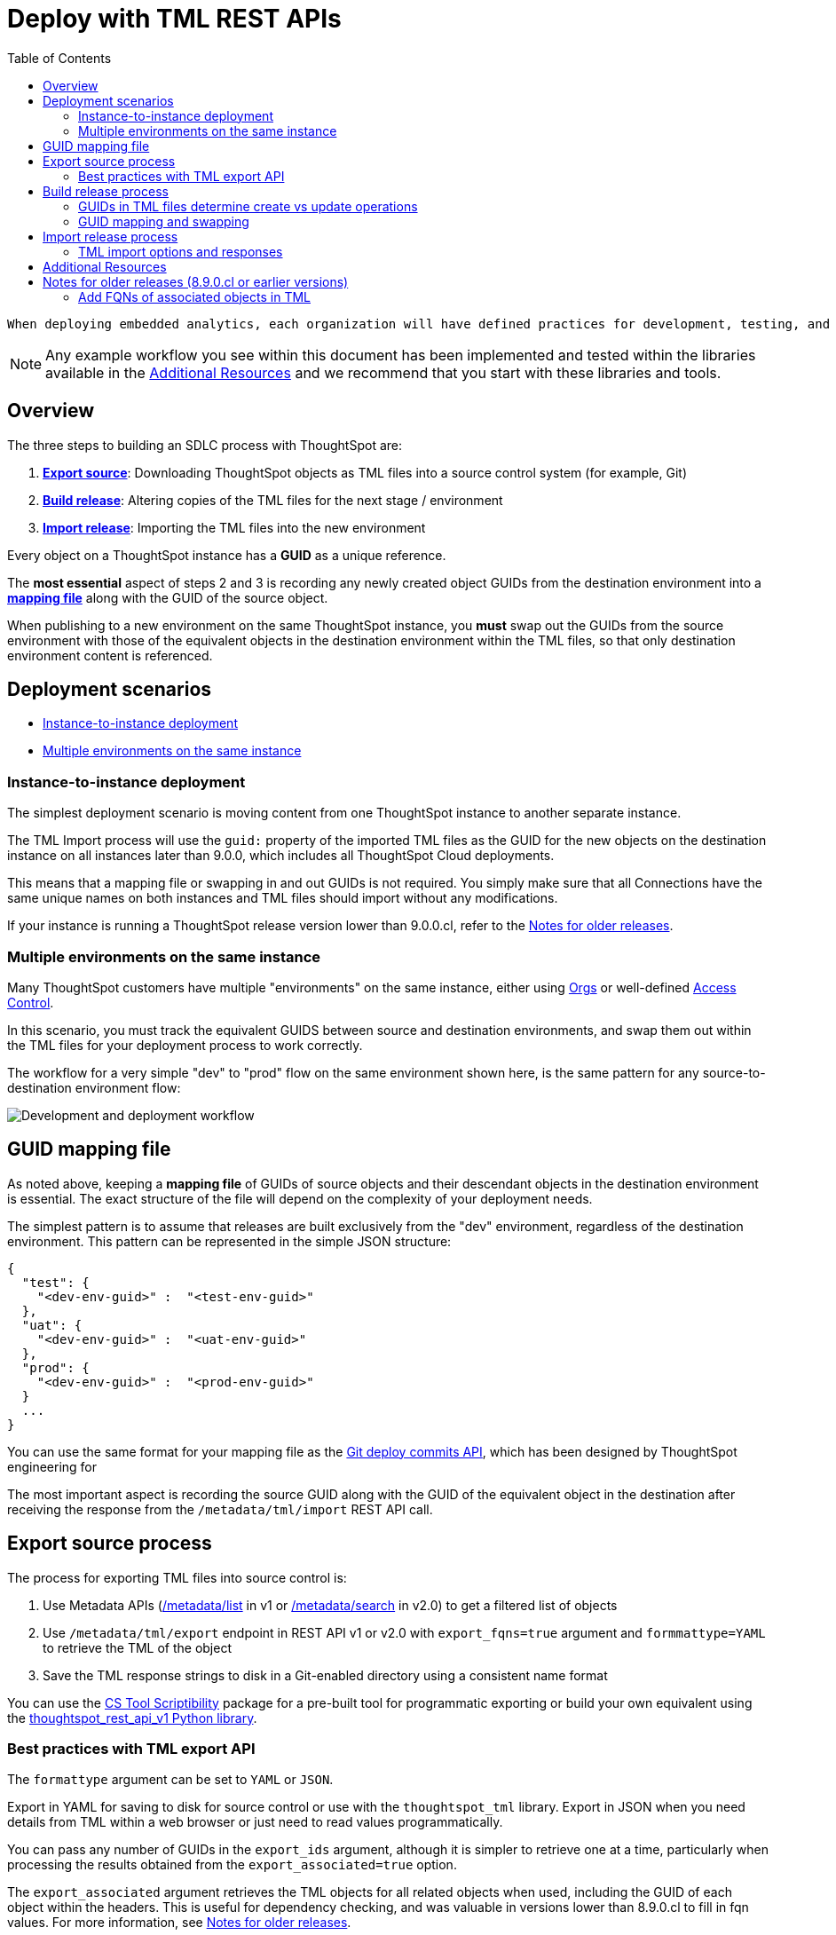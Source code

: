 = Deploy with TML REST APIs
:toc: true
:toclevels: 2

:page-title: Deploy with TML REST APIs
:page-pageid: deploy-with-tml-apis
:page-description: Development and deployment following the SDLC practices can be achieved using TML and REST API

  When deploying embedded analytics, each organization will have defined practices for development, testing, and deployment of content to ThoughtSpot. ThoughtSpot instances act as a constantly running service, so deployment only involves publishing *ThoughtSpot content*, in the form of link:https://cloud-docs.thoughtspot.com/admin/ts-cloud/tml.html[ThoughtSpot Modeling Language (TML), window=_blank] files to a given ThoughtSpot instance.

NOTE: Any example workflow you see within this document has been implemented and tested within the libraries available in the xref:development-and-deployment.adoc#relatedResources[Additional Resources] and we recommend that you start with these libraries and tools.

== Overview
The three steps to building an SDLC process with ThoughtSpot are:

 . *xref:linkExportSource[Export source]*: Downloading ThoughtSpot objects as TML files into a source control system (for example, Git)
 . *xref:linkBuildRelease[Build release]*: Altering copies of the TML files for the next stage / environment
 . *xref:linkImportRelease[Import release]*: Importing the TML files into the new environment

Every object on a ThoughtSpot instance has a *GUID* as a unique reference.

The *most essential* aspect of steps 2 and 3 is recording any newly created object GUIDs from the destination environment into a *xref:guidMapping[mapping file]* along with the GUID of the source object.

When publishing to a new environment on the same ThoughtSpot instance, you *must* swap out the GUIDs from the source environment with those of the equivalent objects in the destination environment within the TML files, so that only destination environment content is referenced.

== Deployment scenarios

* xref:#_instance_to_instance_deployment[Instance-to-instance deployment]
* xref:#_multiple_environments_on_the_same_instance[Multiple environments on the same instance]

=== Instance-to-instance deployment
The simplest deployment scenario is moving content from one ThoughtSpot instance to another separate instance.

The TML Import process will use the `guid:` property of the imported TML files as the GUID for the new objects on the destination instance on all instances later than 9.0.0, which includes all ThoughtSpot Cloud deployments.

This means that a mapping file or swapping in and out GUIDs is not required. You simply make sure that all Connections have the same unique names on both instances and TML files should import without any modifications.

If your instance is running a ThoughtSpot release version lower than 9.0.0.cl, refer to the xref:development-and-deployment.adoc#_notes_for_older_releases[Notes for older releases].

=== Multiple environments on the same instance

Many ThoughtSpot customers have multiple "environments" on the same instance, either using xref:orgs.adoc[Orgs] or well-defined xref:multi-tenancy-best-practices.adoc[Access Control].

In this scenario, you must track the equivalent GUIDS between source and destination environments, and swap them out within the TML files for your deployment process to work correctly.

The workflow for a very simple "dev" to "prod" flow on the same environment shown here, is the same pattern for any source-to-destination environment flow:

image::./images/development-deployment-process.png[Development and deployment workflow]

[#guidMapping]
== GUID mapping file
As noted above, keeping a *mapping file* of GUIDs of source objects and their descendant objects in the destination environment is essential. The exact structure of the file will depend on the complexity of your deployment needs.

The simplest pattern is to assume that releases are built exclusively from the "dev" environment, regardless of the destination environment. This pattern can be represented in the simple JSON structure:

[source,json]
----
{
  "test": {
    "<dev-env-guid>" :  "<test-env-guid>"
  },
  "uat": {
    "<dev-env-guid>" :  "<uat-env-guid>"
  },
  "prod": {
    "<dev-env-guid>" :  "<prod-env-guid>"
  }
  ...
}
----

You can use the same format for your mapping file as the xref:git-mapping.adoc[Git deploy commits API], which has been designed by ThoughtSpot engineering for 

The most important aspect is recording the source GUID along with the GUID of the equivalent object in the destination after receiving the response from the `/metadata/tml/import` REST API call.

[#linkExportSource]
== Export source process
The process for exporting TML files into source control is:

 . Use Metadata APIs (xref:metadata-api.adoc#metadata-list[/metadata/list] in v1 or link:{{navprefix}}/restV2-playground?apiResourceId=http/api-endpoints/metadata/search-metadata[/metadata/search] in v2.0) to get a filtered list of objects
 . Use `/metadata/tml/export` endpoint in REST API v1 or v2.0 with `export_fqns=true` argument and `formmattype=YAML` to retrieve the TML of the object
 . Save the TML response strings to disk in a Git-enabled directory using a consistent name format

You can use the link:https://thoughtspot.github.io/cs_tools/tools/scriptability/[CS Tool Scriptibility, window=_blank] package for a pre-built tool for programmatic exporting or build your own equivalent using the link:https://github.com/thoughtspot/thoughtspot_rest_api_v1_python[thoughtspot_rest_api_v1 Python library, window=_blank].

=== Best practices with TML export API
The `formattype` argument can be set to `YAML` or `JSON`.

Export in YAML for saving to disk for source control or use with the `thoughtspot_tml` library. Export in JSON when you need details from TML within a web browser or just need to read values programmatically.

You can pass any number of GUIDs in the `export_ids` argument, although it is simpler to retrieve one at a time, particularly when processing the results obtained from the `export_associated=true` option.

The `export_associated` argument retrieves the TML objects for all related objects when used, including the GUID of each object within the headers. This is useful for dependency checking, and was valuable in versions lower than 8.9.0.cl to fill in fqn values. For more information, see xref:olderReleaseNotes[Notes for older releases].

[#linkBuildRelease]
== Build release process
To change the source environment TML files so that they can be imported into the destination environment, you need a process that correctly manipulates the TML files.

Common adjustments include:

* Switching connections at the Table level
* Changing database details within Table objects
* Adding or removing columns
* Renaming columns for translations

For information about the specific TML changes to achieve these goals, see xref:modify-tml.adoc[Modify TML files]. There are also functioning code examples of many of these changes in the link:https://github.com/thoughtspot/thoughtspot_tml[thoughtspot_tml, window=_blank] repository.

=== GUIDs in TML files determine create vs update operations

Objects of the same or different types can have the same display name in ThoughtSpot, so the GUID is necessary to identify the particular object.

In the REST APIs, `id` properties are the GUIDs.

In TML:

* the `guid:` property will be at the top of the file
* `fqn:` properties are used to reference other connected objects (typically data sources) with a GUID

==== Rules for create vs. update operations
Object names are *never used* for determining an object to update, because object names are not unique within ThoughtSpot.

Whether an imported TML will create a new object or update an existing object depends on:

* the presence/absence of the *guid:* property in the TML file
* whether that GUID matches an existing object on that ThoughtSpot instance
* the `force_create=true` parameter

Creation vs. update is determined by the following rules:

 - *No GUID* in the TML file: always creates a new object with a new GUID
 - *GUID in TML file*, where an object with the *same GUID already exists* in instance: update object
 - *GUID in TML file*, where *no object with same GUID exists* in ThoughtSpot instance: creates a new object with the GUID from the TML file
 - *Table objects* match on fully-qualified tables in the database (each Connection can only have one Table object per table in the database), not GUID: If a Table object representing the same database table is found, the GUID of the original object is maintained, but the updates are applied from the new TML file
 - *force_create=true* parameter of the TML Import API is used: every uploaded TML file results in new objects being created

[NOTE]
====
In versions prior to 9.0.0.cl, ThoughtSpot did not consistently use the GUID provided in the TML file for a new object when that GUID was not already in use on that ThoughtSpot instance.
====

=== GUID mapping and swapping
Regardless of the other changes you make, building a release for an environment on the same instance will require swapping in the correct GUIDs. Because the presence of the *guid* property determines whether an individual TML file will cause a create or update action, you need to keep a *GUID mapping file* to determine how to adjust the TML files for upload to the new environment.

The *guid mapping file* is referenced when creating the final TML files for publishing and then should be updated with any new object GUIDs after publishing:

 . Check the *guid mapping file*
 .. If no key-value pair exists for the *dev GUID* for the new environment: *remove the guid property from the TML file*. This will cause a *create* action
 .. If a key-value pair exists: *swap* the TML file *guid* value from the *dev GUID* to the *destination environment GUID*. This will cause an *update* action
 . When a new object is published for the first time, record the *dev GUID* as the key, and the *new object GUID* as the value
 . Perform the same process for any *fqn* properties, which specify data object references. Remove the *fqn* property if the data object is being newly created, or swap it to the mapped GUID for that environment

The link:https://github.com/thoughtspot/thoughtspot_tml[thoughtspot_tml library, window=_blank] provides a helper function called `disambiguate()` which implements the logic described above when provided with a Dict representing the GUID map. For information about how to use the library, see the README and examples or look at the source code if building an equivalent process yourself in another language.

[#linkImportRelease]
== Import release process
The xref:tml-api#import[/metadata/tml/import] REST API endpoint is used to upload any number of TML files at one time.

All details of the objects to be created or modified are specified *within the uploaded TML file*, including the GUID which determines which existing object a given TML file will update.

The xref:development-and-deployment#linkBuildRelease[Build release process] section above describes the process for getting the TML files prepared for the import release process. The following describes the Import TML REST API call and what to do with the responses, which do feed back into the build release process in the form of the *GUID mapping file*.

=== TML import options and responses

==== Import related TML files together
ThoughtSpot does not consider object display name for a TML file, but does use name matching for data object references within a TML file.

All data objects are referenced as "tables" within TML, whether they are a ThoughtSpot table, Worksheet, View, SQL view, or any other data object type.

The following heuristic is used to find matching objects by name within `tables` or `joins` sections:

 . Data object names within the same TML Import operation: Must only be one single object with that name
 . Searches the entire ThoughtSpot instance: Must be only one single object with that name

The best practice is to create and upload "packages" of related objects together at once:

* Give data objects within a package unique names, even though not enforced by ThoughtSpot
* All Table objects that use the same Connection object and all Worksheets connected to those tables should be uploaded together in a single TML Import
* If a data object already exists, swap out the *fqn* references to avoid the name matching heuristic

==== Storing new GUIDs in a mapping
To track relationships between objects in different environments, particularly on the same instance, you must store a *mapping* of the child object GUID to its source object GUID when you first publish the child object.

The xref:tml-api#import[import REST API endpoint] returns the GUID in the response after a successful import. The `object` key of the response to the import call contains an array, where each element has a `["response"]["header"]["id_guid"]` key providing the GUID. If you import multiple TML files at once, the response array will be in the same order as the request. This allows you to record a mapping of the originating GUID to the newly created GUIDs.

[source,json]
----
{
  "object": [
    {
      "response": {
        "status": {
          "status_code": "OK"
        },
        "header": {
          "id_guid": "a09a3787-e546-42cb-888f-c17260dd1229",
          "name": "Basic Answer 1",
          "description": "This is basic answer with table and headline visualizations.",
          "author_guid": "59481331-ee53-42be-a548-bd87be6ddd4a",
          "owner_guid": "a09a3787-e546-42cb-888f-c17260dd1229",
          "metadata_type": "QUESTION_ANSWER_BOOK"
        }
      }
    }
  ]
}
----

Update the *mapping file* with the new pair of source object GUID and destination environment object GUID, so that the release build process can do the appropriate swaps the next time the object needs to be updated.


[#relatedResources]
== Additional Resources

* The link:https://github.com/thoughtspot/thoughtspot_tml[thoughtspot-tml module, window=_blank] is written in Python providing classes to work with the TML files as Python objects. You can install it via pip:

+
----
pip install thoughtspot_tml
----

* The link:https://github.com/thoughtspot/thoughtspot_rest_api_v1_python[thoughtspot-rest-api-v1 module, window=_blank] is a Python module implementing the full ThoughtSpot V1 REST API. You can install it via pip:

+
----
pip install thoughtspot_rest_api_v1
----

* The link:https://github.com/thoughtspot/ts_rest_api_and_tml_tools[ts_rest_api_and_tml_tools project, window=_blank] provides examples of workflows using the REST API and TML modification possible with the `thoughtspot_tml` and `thoughtspot_rest_api_v1` modules. This library is intended to provide working examples and is not maintained or supported by ThoughtSpot.

* The link:https://github.com/thoughtspot/ts_rest_api_and_tml_tools/blob/main/examples/tml_and_sdlc/[examples/tml_and_sdlc/, window=_blank] directory includes many different example scripts for these TML-based workflows.
+

Within the examples directory, the link:https://github.com/thoughtspot/ts_rest_api_and_tml_tools/blob/main/examples/tml_and_sdlc/tml_download.py[tml_download.py, window=_blank] script is a simple example of exporting all TML objects to disk for use with Git or another source control system.

* For command-line administration tools including many pre-built TML-based workflows, the link:https://github.com/thoughtspot/cs_tools[cs_tools project, window=_blank] is available.

== Notes for older releases (8.9.0.cl or earlier versions)

[#olderReleaseNotes]
=== Add FQNs of associated objects in TML
Prior to ThoughtSpot 8.9.0.cl, TML files did not include the GUIDs of associated objects on export. However, you can use the `export_associated=true` argument to retrieve the GUIDs of the associated objects, then programmatically add the `fqn` property to the downloaded TML with the correct GUIDs. Including the GUIDs in the saved files on disk allows you to substitute the GUIDs for the equivalent objects in another environment.

For example, in these earlier versions, the items in the `tables:` list of this example worksheet TML only include a `name:` property, representing the name of the ThoughtSpot *table* object (as opposed to the table's name in the data warehouse).

If there are *table* objects with duplicate names, specify the GUID of the object using the `fqn:` property. This will distinguish the correct object when importing the TML back.

When you set `export_associated=true` in the TML export command, the first item in the response will be the object you requested in the export:

[source,yaml]
----
guid: 0a0bb654-b0e8-482c-a6c8-9ed396d1cb92
worksheet:
  name: Markspot 2 Worksheet
  tables:
  - name: DIM_CUSTOMERS_2
  table_paths:
  - id: DIM_CUSTOMERS_2_1
    table: DIM_CUSTOMERS_2
    join_path:
    - {}
...
----

The overall response will be structured as a JSON array, with an `edoc` property representing the TML document itself and an `info` section providing basic metadata information, but more importantly the `name` and `id` properties.

[source,json]
----
{
  "object": [
    {
      "edoc":  "<string of the TML doc>"
        ,
        "info": {
          "id": "<object guid>",
          "name": "<object name>",
           ...
        }
      },
     ...
  ]
}
----

Parse through this array and record a simple mapping of name to `guid`:

.Python example of this process
[source,python]
----
name_guid_map = {}

for obj in objs:
    name_guid_map[obj['info']['name']] = obj['info']['id']
----

Because we know that these are the GUIDs that match the name values in this particular TML file, we can now use the map we created to add in the `fqn` properties, to result in the *worksheet* TML looking like this:

[source,yaml]
----
guid: 0a0bb654-b0e8-482c-a6c8-9ed396d1cb92
worksheet:
  name: Markspot 2 Worksheet
  tables:
  - name: DIM_CUSTOMERS_2
    fqn: 3b87cea1-7767-4fd8-904f-23255d4ba7b3
  table_paths:
  - id: DIM_CUSTOMERS_2_1
    table: DIM_CUSTOMERS_2
    join_path:
    - {}
----
